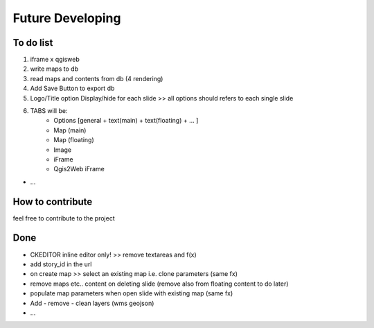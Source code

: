 
Future Developing
================

To do list
-----------

1. iframe x qgisweb

2. write maps to db

3. read maps and contents from db (4 rendering)

4. Add Save Button to export db

5. Logo/Title option Display/hide for each slide >> all options should refers to each single slide

6. TABS will be:  
    * Options [general + text(main) + text(floating) + ... ]
    * Map (main)
    * Map (floating)
    * Image
    * iFrame
    * Qgis2Web iFrame

* …

How to contribute
---------------

feel free to contribute to the project


Done
---------------
* CKEDITOR inline editor only! >> remove textareas and f(x)
* add story_id in the url
* on create map >> select an existing map i.e. clone parameters (same fx)
* remove maps etc.. content on deleting slide (remove also from floating content to do later)
* populate map parameters when open slide with existing map (same fx)
* Add - remove - clean layers (wms geojson)
* ...

.. bottom of content
